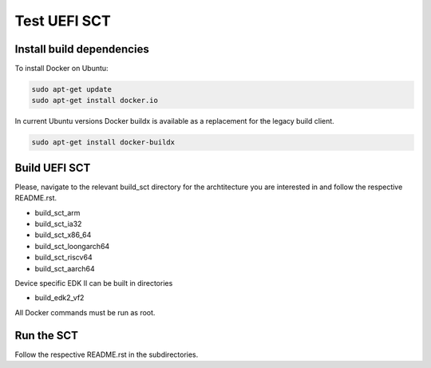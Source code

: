 Test UEFI SCT
=============

Install build dependencies
--------------------------

To install Docker on Ubuntu:

.. code-block:: bash

    sudo apt-get update
    sudo apt-get install docker.io

In current Ubuntu versions Docker buildx is available as a replacement for the
legacy build client.

.. code-block:: bash

    sudo apt-get install docker-buildx

Build UEFI SCT
--------------

Please, navigate to the relevant build_sct directory for the archtitecture
you are interested in and follow the respective README.rst.

* build_sct_arm
* build_sct_ia32
* build_sct_x86_64
* build_sct_loongarch64
* build_sct_riscv64
* build_sct_aarch64

Device specific EDK II can be built in directories

* build_edk2_vf2

All Docker commands must be run as root.

Run the SCT
-----------

Follow the respective README.rst in the subdirectories.

